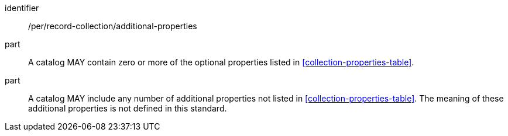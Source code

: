 [[per_record-collection_additional-properties]]

//[width="90%",cols="2,6a"]
//|===
//^|*Permission {counter:per-id}* |*/per/record-collection/additional-properties*
//^|A |A catalog MAY contain zero or more of the optional properties listed in <<collection-properties-table>>.
//^|B |A catalog MAY include any number of additional properties not listed in <<collection-properties-table>>.  The meaning of these additional properties is not defined in this standard.
//|===


[permission]
====
[%metadata]
identifier:: /per/record-collection/additional-properties
part:: A catalog MAY contain zero or more of the optional properties listed in <<collection-properties-table>>.
part:: A catalog MAY include any number of additional properties not listed in <<collection-properties-table>>.  The meaning of these additional properties is not defined in this standard.
====